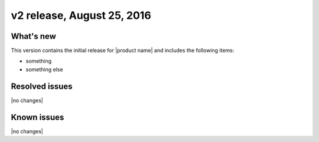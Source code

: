 .. _RN_20160314:

v2 release, August 25, 2016
-----------------------------------------------------

What's new
~~~~~~~~~~
This version contains the initial release for |product name| and includes the following items:

- something
- something else

Resolved issues
~~~~~~~~~~~~~~~

|no changes|

Known issues
~~~~~~~~~~~~

|no changes|


